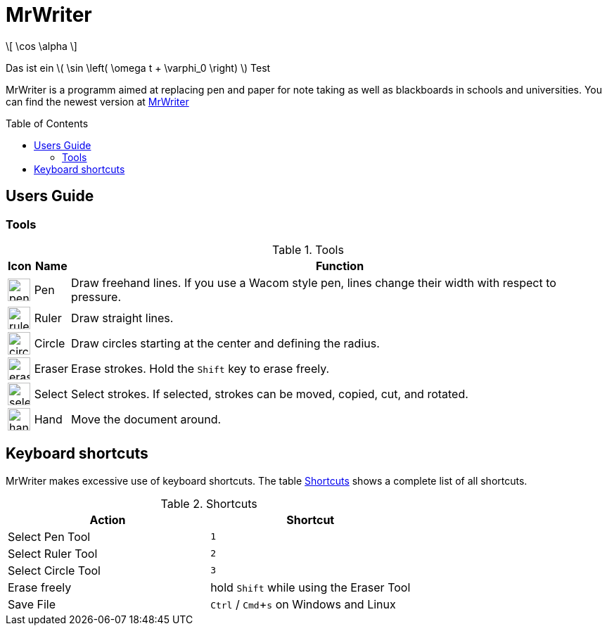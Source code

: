 :toc:
:toc-placement: preamble
:sectnums!:
:data-uri:
:experimental:
:stem: latexmath

= MrWriter

\[ \cos \alpha \]

Das ist ein \( \sin \left( \omega t + \varphi_0 \right) \) Test

MrWriter is a programm aimed at replacing pen and paper for note taking as well as blackboards in schools and universities.
You can find the newest version at http://www.unruhschuh.com/mrwriter[MrWriter]

== Users Guide

=== Tools

[[ToolsTable]]
.Tools
[cols="^.^1,<.^1,.^100", options="header"]
|===
| Icon
| Name
| Function

| image:../images/penIcon.png[width=32]
| Pen
| Draw freehand lines. If you use a Wacom style pen, lines change their width with respect to pressure.

| image:../images/rulerIcon.png[width=32]
| Ruler
| Draw straight lines.

| image:../images/circleIcon.png[width=32]
| Circle
| Draw circles starting at the center and defining the radius.

| image:../images/eraserIcon.png[width=32]
| Eraser
| Erase strokes. Hold the kbd:[Shift] key to erase freely.

| image:../images/selectIcon.png[width=32]
| Select
| Select strokes. If selected, strokes can be moved, copied, cut, and rotated.

| image:../images/handIcon.png[width=32]
| Hand
| Move the document around.
|===

== Keyboard shortcuts

MrWriter makes excessive use of keyboard shortcuts. The table <<ShortcutsTable>> shows a complete list of all shortcuts.

[[ShortcutsTable]]
.Shortcuts
[cols="1,1",options="header"]
|====================
| Action
| Shortcut

| Select Pen Tool
| kbd:[1]

| Select Ruler Tool
| kbd:[2]

| Select Circle Tool
| kbd:[3]

| Erase freely
| hold kbd:[Shift] while using the Eraser Tool

| Save File
| kbd:[Ctrl] / kbd:[Cmd+s] on Windows and Linux
|====================
